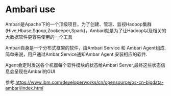 * Ambari use

  Ambari是Apache下的一个顶级项目，为了创建、管理、监视Hadoop集群(Hive,Hbase,Sqoop,Zookeeper,Spark)，Ambari就是为了让Hadoop以及相关的大数据软件更容易使用的一个工具

  Ambari自身是一个分布式框架的软件，由Ambari Service 和 Ambari Agent组成. 简单来说，用户通过Ambar Service通知Ambar Agent 安装相应的软件.

  Agent会定时发送各个机器每个软件模块的状态给Ambari Server,最终这些状态信息会呈现在Ambari的GUI
  
  参考:https://www.ibm.com/developerworks/cn/opensource/os-cn-bigdata-ambari/index.html
  